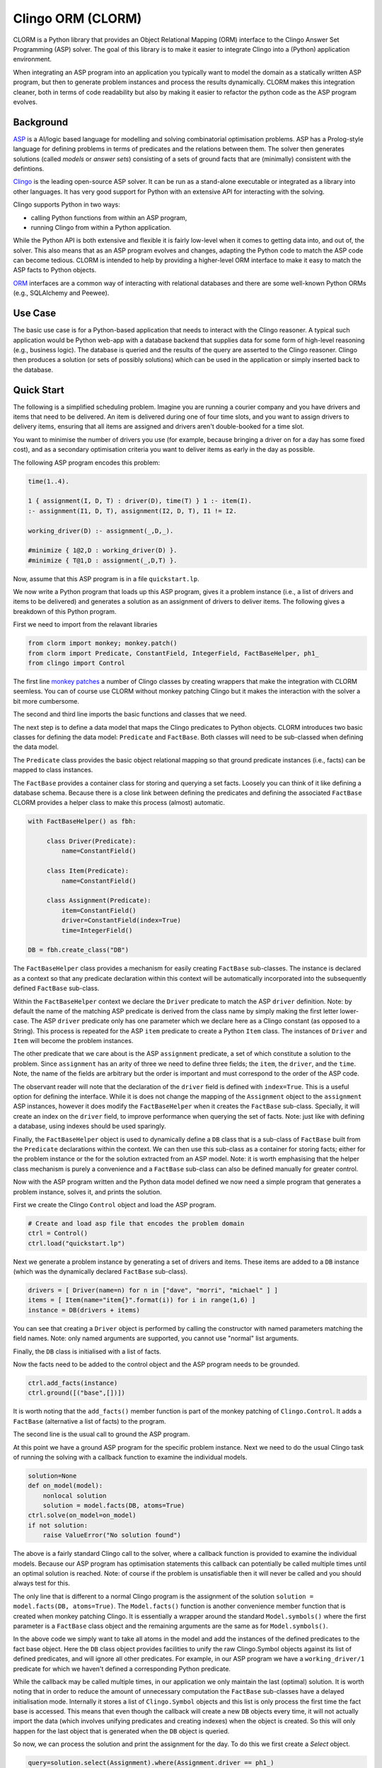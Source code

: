 Clingo ORM (CLORM)
==================

CLORM is a Python library that provides an Object Relational Mapping (ORM)
interface to the Clingo Answer Set Programming (ASP) solver. The goal of this
library is to make it easier to integrate Clingo into a (Python) application
environment.

When integrating an ASP program into an application you typically want to model
the domain as a statically written ASP program, but then to generate problem
instances and process the results dynamically. CLORM makes this integration
cleaner, both in terms of code readability but also by making it easier to
refactor the python code as the ASP program evolves.

Background
----------

`ASP <https://en.wikipedia.org/wiki/Answer_set_programming>`_ is a AI/logic
based language for modelling and solving combinatorial optimisation
problems. ASP has a Prolog-style language for defining problems in terms of
predicates and the relations between them. The solver then generates solutions
(called *models* or *answer sets*) consisting of a sets of ground facts that are
(minimally) consistent with the defintions.

`Clingo <https://potassco.org>`_ is the leading open-source ASP solver. It can
be run as a stand-alone executable or integrated as a library into other
languages. It has very good support for Python with an extensive API for
interacting with the solving.

Clingo supports Python in two ways:

* calling Python functions from within an ASP program,
* running Clingo from within a Python application.

While the Python API is both extensive and flexible it is fairly low-level when
it comes to getting data into, and out of, the solver. This also means that as
an ASP program evolves and changes, adapting the Python code to match the ASP
code can become tedious. CLORM is intended to help by providing a higher-level
ORM interface to make it easy to match the ASP facts to Python objects.

`ORM <https://en.wikipedia.org/wiki/Object-relational_mapping>`_ interfaces are
a common way of interacting with relational databases and there are some
well-known Python ORMs (e.g., SQLAlchemy and Peewee).

Use Case
--------

The basic use case is for a Python-based application that needs to interact with
the Clingo reasoner. A typical such application would be Python web-app with a
database backend that supplies data for some form of high-level reasoning (e.g.,
business logic). The database is queried and the results of the query are
asserted to the Clingo reasoner. Clingo then produces a solution (or sets of
possibly solutions) which can be used in the application or simply inserted back
to the database.

Quick Start
-----------

The following is a simplified scheduling problem. Imagine you are running a
courier company and you have drivers and items that need to be delivered. An
item is delivered during one of four time slots, and you want to assign drivers
to delivery items, ensuring that all items are assigned and drivers aren't
double-booked for a time slot.

You want to minimise the number of drivers you use (for example, because
bringing a driver on for a day has some fixed cost), and as a secondary
optimisation criteria you want to deliver items as early in the day as possible.

The following ASP program encodes this problem:

.. code-block:: prolog

   time(1..4).

   1 { assignment(I, D, T) : driver(D), time(T) } 1 :- item(I).
   :- assignment(I1, D, T), assignment(I2, D, T), I1 != I2.

   working_driver(D) :- assignment(_,D,_).

   #minimize { 1@2,D : working_driver(D) }.
   #minimize { T@1,D : assignment(_,D,T) }.


Now, assume that this ASP program is in a file ``quickstart.lp``.

We now write a Python program that loads up this ASP program, gives it a problem
instance (i.e., a list of drivers and items to be delivered) and generates a
solution as an assignment of drivers to deliver items. The following gives a
breakdown of this Python program.

First we need to import from the relavant libraries

.. code-block:: python


   from clorm import monkey; monkey.patch()
   from clorm import Predicate, ConstantField, IntegerField, FactBaseHelper, ph1_
   from clingo import Control

The first line `monkey patches <https://en.wikipedia.org/wiki/Monkey_patch>`_ a
number of Clingo classes by creating wrappers that make the integration with
CLORM seemless. You can of course use CLORM without monkey patching Clingo but
it makes the interaction with the solver a bit more cumbersome.

The second and third line imports the basic functions and classes that we need.

The next step is to define a data model that maps the Clingo predicates to
Python objects. CLORM introduces two basic classes for defining the data model:
``Predicate`` and ``FactBase``. Both classes will need to be sub-classed when
defining the data model.

The ``Predicate`` class provides the basic object relational mapping so that
ground predicate instances (i.e., facts) can be mapped to class instances.

The ``FactBase`` provides a container class for storing and querying a set
facts. Loosely you can think of it like defining a database schema. Because
there is a close link between defining the predicates and defining the
associated ``FactBase`` CLORM provides a helper class to make this process
(almost) automatic.

.. code-block:: python

   with FactBaseHelper() as fbh:

	class Driver(Predicate):
            name=ConstantField()

	class Item(Predicate):
	    name=ConstantField()

	class Assignment(Predicate):
	    item=ConstantField()
	    driver=ConstantField(index=True)
	    time=IntegerField()

   DB = fbh.create_class("DB")


The ``FactBaseHelper`` class provides a mechanism for easily creating
``FactBase`` sub-classes. The instance is declared as a context so that any
predicate declaration within this context will be automatically incorporated
into the subsequently defined ``FactBase`` sub-class.

Within the ``FactBaseHelper`` context we declare the ``Driver`` predicate to
match the ASP ``driver`` definition. Note: by default the name of the matching
ASP predicate is derived from the class name by simply making the first letter
lower-case. The ASP ``driver`` predicate only has one parameter which we declare
here as a Clingo constant (as opposed to a String). This process is repeated for
the ASP ``item`` predicate to create a Python ``Item`` class. The instances of
``Driver`` and ``Item`` will become the problem instances.

The other predicate that we care about is the ASP ``assignment`` predicate, a
set of which constitute a solution to the problem. Since ``assignment`` has an
arity of three we need to define three fields; the ``item``, the ``driver``, and
the ``time``. Note, the name of the fields are arbitrary but the order is
important and must correspond to the order of the ASP code.

The observant reader will note that the declaration of the ``driver`` field is
defined with ``index=True``. This is a useful option for defining the
interface. While it is does not change the mapping of the ``Assignment`` object
to the ``assignment`` ASP instances, however it does modify the
``FactBaseHelper`` when it creates the ``FactBase`` sub-class. Specially, it
will create an index on the ``driver`` field, to improve performance when
querying the set of facts. Note: just like with defining a database, using
indexes should be used sparingly.

Finally, the ``FactBaseHelper`` object is used to dynamically define a ``DB``
class that is a sub-class of ``FactBase`` built from the ``Predicate``
declarations within the context. We can then use this sub-class as a container
for storing facts; either for the problem instance or the for the solution
extracted from an ASP model. Note: it is worth emphasising that the helper class
mechanism is purely a convenience and a ``FactBase`` sub-class can also be
defined manually for greater control.


Now with the ASP program written and the Python data model defined we now need a
simple program that generates a problem instance, solves it, and prints the
solution.

First we create the Clingo ``Control`` object and load the ASP program.

.. code-block:: python

    # Create and load asp file that encodes the problem domain
    ctrl = Control()
    ctrl.load("quickstart.lp")


Next we generate a problem instance by generating a set of drivers and
items. These items are added to a ``DB`` instance (which was the dynamically
declared ``FactBase`` sub-class).

.. code-block:: python

    drivers = [ Driver(name=n) for n in ["dave", "morri", "michael" ] ]
    items = [ Item(name="item{}".format(i)) for i in range(1,6) ]
    instance = DB(drivers + items)

You can see that creating a ``Driver`` object is performed by calling the
constructor with named parameters matching the field names. Note: only named
arguments are supported, you cannot use "normal" list arguments.

Finally, the ``DB`` class is initialised with a list of facts.

Now the facts need to be added to the control object and the ASP program needs
to be grounded.

.. code-block:: python

    ctrl.add_facts(instance)
    ctrl.ground([("base",[])])

It is worth noting that the ``add_facts()`` member function is part of the monkey
patching of ``Clingo.Control``. It adds a ``FactBase`` (alternative a list of
facts) to the program.

The second line is the usual call to ground the ASP program.

At this point we have a ground ASP program for the specific problem
instance. Next we need to do the usual Clingo task of running the solving with a
callback function to examine the individual models.

.. code-block:: python

    solution=None
    def on_model(model):
        nonlocal solution
        solution = model.facts(DB, atoms=True)
    ctrl.solve(on_model=on_model)
    if not solution:
        raise ValueError("No solution found")


The above is a fairly standard Clingo call to the solver, where a callback
function is provided to examine the individual models. Because our ASP program
has optimisation statements this callback can potentially be called multiple
times until an optimal solution is reached. Note: of course if the problem is
unsatisfiable then it will never be called and you should always test for this.

The only line that is different to a normal Clingo program is the assignment of
the solution ``solution = model.facts(DB, atoms=True)``. The ``Model.facts()``
function is another convenience member function that is created when monkey
patching Clingo. It is essentially a wrapper around the standard
``Model.symbols()`` where the first parameter is a ``FactBase`` class object and
the remaining arguments are the same as for ``Model.symbols()``.

In the above code we simply want to take all atoms in the model and add the
instances of the defined predicates to the fact base object. Here the ``DB``
class object provides facilities to unify the raw Clingo.Symbol objects against
its list of defined predicates, and will ignore all other predicates. For
example, in our ASP program we have a ``working_driver/1`` predicate for which
we haven't defined a corresponding Python predicate.

While the callback may be called multiple times, in our application we only
maintain the last (optimal) solution. It is worth noting that in order to reduce
the amount of unnecessary computation the ``FactBase`` sub-classes have a
delayed initialisation mode. Internally it stores a list of ``Clingo.Symbol``
objects and this list is only process the first time the fact base is
accessed. This means that even though the callback will create a new ``DB``
objects every time, it will not actually import the data (which involves
unifying predicates and creating indexes) when the object is created. So this
will only happen for the last object that is generated when the ``DB`` object is
queried.

So now, we can process the solution and print the assignment for the day. To do
this we first create a `Select` object.

.. code-block:: python

    query=solution.select(Assignment).where(Assignment.driver == ph1_)

The query can be viewed as a simplified version of a traditional database
`Select` statement. Here it creates a ``Select`` object over the ``Assignment``
predicates within the ``solution`` object. Note, ``query`` is not the result of
the query but rather the query object. This object still needs to be executed to
generate the results. Importantly, this means that a query object can be
reused. In fact the ``where`` clause here specifies that we want to match the
``driver`` field against a special placeholder object ``ph1_``. The value of
this object is only bound to an actual value when the query is executed.

We now want to execute the query for all the known drivers to report their
assignments.

.. code-block:: python

    for d in drivers:
        assignments = list(query.get(d.name))
        if not assignments:
            print("Driver {} is not working today".format(d.name))
        else:
            print("Driver {} must deliver: ".format(d.name))
            for a in assignments:
                print("\t Item {} at time {}".format(a.item, a.time))

The interesting piece of code here is the second line ``assignments =
list(query.get(d.name))``. The `get()`` call executes the query with the
driver's ``name`` field as the value to be matched against. Because it is the
first parameter it matches against the placeholder ``ph1_`` in the query
definition. Currently, CLORM support up to four placeholders.

The second interesting aspect of this call is that because of the ``index=True``
option in the defintion of ``Assignment.driver`` it means that this field is
indexed. Hence the query will be relatively efficient and not have to examine
every assignment in order to extract the ones for the given driver.

Finally, the need to wrap the ``get`` call in a ``list()`` object is simply
because ``get`` is implement as a python generator and doesn't simply return a
list.

This example is in the ``examples`` directory.

.. code-block:: bash

    $ cd examples
    $ python quickstart.py
    Driver dave must deliver:
             Item item5 at time 1
             Item item4 at time 2
    Driver morri must deliver:
             Item item1 at time 1
             Item item2 at time 2
             Item item3 at time 3
    Driver michael is not working today

This closes the loop; we now have a Python application that generates problem
instances which are easily grounded as part of a ASP program and the solution
processed. There are a number of other aspects to the CLORM API but hopefully
the above covers a fairly broad use case.

Development
-----------
* CLORM was developed using Python 3.7. Python 3.7 introduced the ``async``
  keyword which meant that the Clingo API had to change slightly to use
  ``_async``. Because of this the unit tests will fail on Python 3.6. However, I
  don't think there are any other Python 3.7 specific things and I will look at
  getting CLORM to work on earlier Python 3.X versions. Not sure if I'll worry
  about supporting Python 2.7.

TODO
----
* clean up the API - test whether clingo solving under assumptions requires
  external declarations. I don't think this would be possible (without declaring
  all possible inputs as ``externals``). However, if this is the case then it
  would be better to use this rather than having the ``add_facts()`` function.
* add Sphinx documentation
* add more examples

* add a library of resuable ASP integration components.
* add a debug library.

